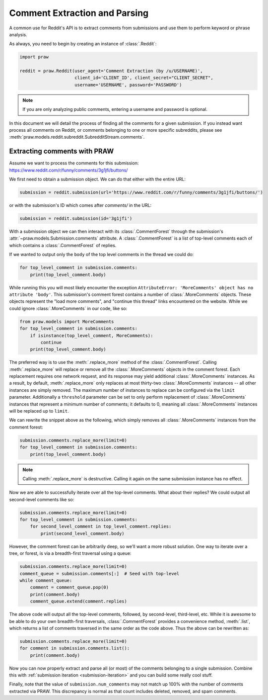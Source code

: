 Comment Extraction and Parsing
==============================

A common use for Reddit's API is to extract comments from submissions and use
them to perform keyword or phrase analysis.

As always, you need to begin by creating an instance of :class:`.Reddit`:

.. code-block:: python

   import praw

   reddit = praw.Reddit(user_agent='Comment Extraction (by /u/USERNAME)',
                        client_id='CLIENT_ID', client_secret="CLIENT_SECRET",
                        username='USERNAME', password='PASSWORD')

.. note:: If you are only analyzing public comments, entering a username and
   password is optional.

In this document we will detail the process of finding all the comments for a
given submission. If you instead want process all comments on Reddit, or
comments belonging to one or more specific subreddits, please see
:meth:`praw.models.reddit.subreddit.SubredditStream.comments`.

.. _extracting_comments:

Extracting comments with PRAW
-----------------------------

Assume we want to process the comments for this submission:
https://www.reddit.com/r/funny/comments/3g1jfi/buttons/

We first need to obtain a submission object. We can do that either with the
entire URL:

.. code-block:: python

   submission = reddit.submission(url='https://www.reddit.com/r/funny/comments/3g1jfi/buttons/')

or with the submission's ID which comes after `comments/` in the URL:

.. code-block:: python

   submission = reddit.submission(id='3g1jfi')

With a submission object we can then interact with its :class:`.CommentForest`
through the submission's :attr:`~praw.models.Submission.comments` attribute. A
:class:`.CommentForest` is a list of top-level comments each of which contains
a :class:`.CommentForest` of replies.

If we wanted to output only the ``body`` of the top level comments in the
thread we could do:

.. code-block:: python

   for top_level_comment in submission.comments:
       print(top_level_comment.body)

While running this you will most likely encounter the exception
``AttributeError: 'MoreComments' object has no attribute 'body'``. This
submission's comment forest contains a number of :class:`.MoreComments`
objects. These objects represent the "load more comments", and "continue this
thread" links encountered on the website. While we could ignore
:class:`.MoreComments` in our code, like so:

.. code-block:: python

   from praw.models import MoreComments
   for top_level_comment in submission.comments:
       if isinstance(top_level_comment, MoreComments):
           continue
       print(top_level_comment.body)

The preferred way is to use the :meth:`.replace_more` method of the
:class:`.CommentForest`. Calling :meth:`.replace_more` will replace or remove
all the :class:`.MoreComments` objects in the comment forest. Each replacement
requires one network request, and its response may yield additional
:class:`.MoreComments` instances. As a result, by default,
:meth:`.replace_more` only replaces at most thirty-two :class:`.MoreComments`
instances -- all other instances are simply removed. The maximum number of
instances to replace can be configured via the ``limit`` parameter. Additionally
a ``threshold`` parameter can be set to only perform replacement of
:class:`.MoreComments` instances that represent a minimum number of comments;
it defaults to 0, meaning all :class:`.MoreComments` instances will be replaced
up to ``limit``.

We can rewrite the snippet above as the following, which simply removes all
:class:`.MoreComments` instances from the comment forest:

.. code-block:: python

   submission.comments.replace_more(limit=0)
   for top_level_comment in submission.comments:
       print(top_level_comment.body)

.. note:: Calling :meth:`.replace_more` is destructive. Calling it again on the
   same submission instance has no effect.

Now we are able to successfully iterate over all the top-level comments. What
about their replies? We could output all second-level comments like so:

.. code-block:: python

   submission.comments.replace_more(limit=0)
   for top_level_comment in submission.comments:
       for second_level_comment in top_level_comment.replies:
           print(second_level_comment.body)

However, the comment forest can be arbitrarily deep, so we'll want a more
robust solution. One way to iterate over a tree, or forest, is via a
breadth-first traversal using a queue:

.. code-block:: python

   submission.comments.replace_more(limit=0)
   comment_queue = submission.comments[:]  # Seed with top-level
   while comment_queue:
       comment = comment_queue.pop(0)
       print(comment.body)
       comment_queue.extend(comment.replies)

The above code will output all the top-level comments, followed, by
second-level, third-level, etc. While it is awesome to be able to do your own
breadth-first traversals, :class:`.CommentForest` provides a convenience
method, :meth:`.list`, which returns a list of comments traversed in the same
order as the code above. Thus the above can be rewritten as:

.. code-block:: python

   submission.comments.replace_more(limit=0)
   for comment in submission.comments.list():
       print(comment.body)

Now you can now properly extract and parse all (or most) of the comments
belonging to a single submission. Combine this with :ref:`submission iteration
<submission-iteration>` and you can build some really cool stuff.

Finally, note that the value of ``submission.num_comments`` may not match up
100% with the number of comments extracted via PRAW. This discrepancy is
normal as that count includes deleted, removed, and spam comments.
